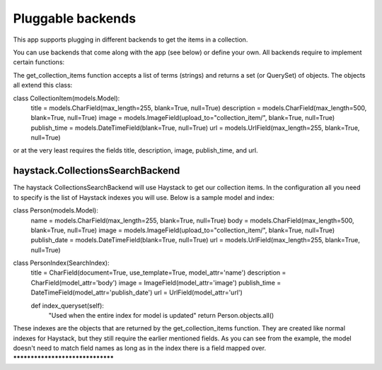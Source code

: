 ==================
Pluggable backends
==================

This app supports plugging in different backends to get the items in a collection.

You can use backends that come along with the app (see below) or define your own. All backends require to implement
certain functions:

.. py:class:: MyCustomBackend
    .. py:method:: get_collection_items(terms)

The get_collection_items function accepts a list of terms (strings) and returns a set (or QuerySet) of objects.
The objects all extend this class:

class CollectionItem(models.Model):
    title = models.CharField(max_length=255, blank=True, null=True)
    description = models.CharField(max_length=500, blank=True, null=True)
    image = models.ImageField(upload_to="collection_item/", blank=True, null=True)
    publish_time = models.DateTimeField(blank=True, null=True)
    url = models.UrlField(max_length=255, blank=True, null=True)

or at the very least requires the fields title, description, image, publish_time, and url.


haystack.CollectionsSearchBackend
---------------------------------
The haystack CollectionsSearchBackend will use Haystack to get our collection items.
In the configuration all you need to specify is the list of Haystack indexes you will use.
Below is a sample model and index:

class Person(models.Model):
    name = models.CharField(max_length=255, blank=True, null=True)
    body = models.CharField(max_length=500, blank=True, null=True)
    image = models.ImageField(upload_to="collection_item/", blank=True, null=True)
    publish_date = models.DateTimeField(blank=True, null=True)
    url = models.UrlField(max_length=255, blank=True, null=True)
    
class PersonIndex(SearchIndex):
    title = CharField(document=True, use_template=True, model_attr='name')
    description = CharField(model_attr='body')
    image = ImageField(model_attr='image')
    publish_time = DateTimeField(model_attr='publish_date')
    url = UrlField(model_attr='url')
    
    def index_queryset(self):
    	"Used when the entire index for model is updated"
    	return Person.objects.all()
    
These indexes are the objects that are returned by the get_collection_items function.
They are created like normal indexes for Haystack, but they still require the earlier mentioned fields.
As you can see from the example, the model doesn't need to match field names as long as in the index there is a field mapped over.
*********************************
